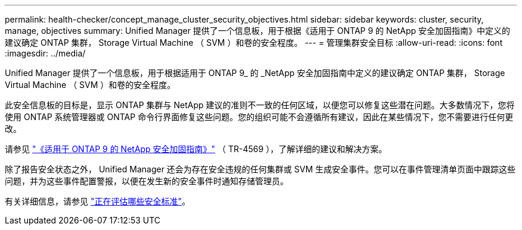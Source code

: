 ---
permalink: health-checker/concept_manage_cluster_security_objectives.html 
sidebar: sidebar 
keywords: cluster, security, manage, objectives 
summary: Unified Manager 提供了一个信息板，用于根据《适用于 ONTAP 9 的 NetApp 安全加固指南》中定义的建议确定 ONTAP 集群， Storage Virtual Machine （ SVM ）和卷的安全程度。 
---
= 管理集群安全目标
:allow-uri-read: 
:icons: font
:imagesdir: ../media/


[role="lead"]
Unified Manager 提供了一个信息板，用于根据适用于 ONTAP 9_ 的 _NetApp 安全加固指南中定义的建议确定 ONTAP 集群， Storage Virtual Machine （ SVM ）和卷的安全程度。

此安全信息板的目标是，显示 ONTAP 集群与 NetApp 建议的准则不一致的任何区域，以便您可以修复这些潜在问题。大多数情况下，您将使用 ONTAP 系统管理器或 ONTAP 命令行界面修复这些问题。您的组织可能不会遵循所有建议，因此在某些情况下，您不需要进行任何更改。

请参见 http://www.netapp.com/us/media/tr-4569.pdf["《适用于 ONTAP 9 的 NetApp 安全加固指南》"] （ TR-4569 ），了解详细的建议和解决方案。

除了报告安全状态之外， Unified Manager 还会为存在安全违规的任何集群或 SVM 生成安全事件。您可以在事件管理清单页面中跟踪这些问题，并为这些事件配置警报，以便在发生新的安全事件时通知存储管理员。

有关详细信息，请参见 link:../health-checker/concept_what_security_criteria_is_being_evaluated.html["正在评估哪些安全标准"]。
